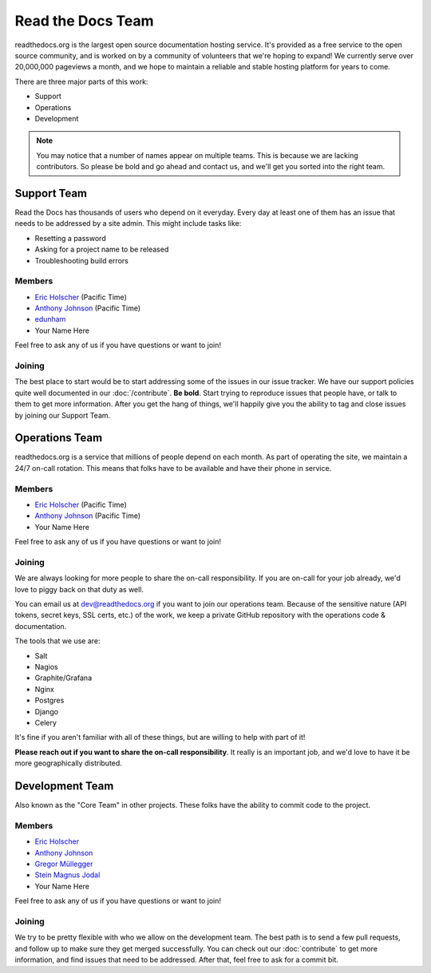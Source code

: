 Read the Docs Team
==================

readthedocs.org is the largest open source documentation hosting service.
It's provided as a free service to the open source community,
and is worked on by a community of volunteers that we're hoping to expand!
We currently serve over 20,000,000 pageviews a month,
and we hope to maintain a reliable and stable hosting platform for years to come.

There are three major parts of this work:

* Support
* Operations
* Development

.. note:: You may notice that a number of names appear on multiple teams.
          This is because we are lacking contributors.
          So please be bold and go ahead and contact us,
          and we'll get you sorted into the right team.

Support Team
------------

Read the Docs has thousands of users who depend on it everyday.
Every day at least one of them has an issue that needs to be addressed by a site admin.
This might include tasks like:

* Resetting a password
* Asking for a project name to be released
* Troubleshooting build errors

Members
~~~~~~~

* `Eric Holscher <https://github.com/ericholscher>`_ (Pacific Time)
* `Anthony Johnson <https://github.com/agjohnson>`_ (Pacific Time)
* `edunham <https://github.com/edunham>`_
* Your Name Here

Feel free to ask any of us if you have questions or want to join!

Joining
~~~~~~~

The best place to start would be to start addressing some of the issues in our issue tracker.
We have our support policies quite well documented in our :doc:`/contribute`.
**Be bold**.
Start trying to reproduce issues that people have,
or talk to them to get more information.
After you get the hang of things,
we'll happily give you the ability to tag and close issues by joining our Support Team.


Operations Team
---------------

readthedocs.org is a service that millions of people depend on each month.
As part of operating the site,
we maintain a 24/7 on-call rotation.
This means that folks have to be available and have their phone in service.

Members
~~~~~~~

* `Eric Holscher <https://github.com/ericholscher>`_ (Pacific Time)
* `Anthony Johnson <https://github.com/agjohnson>`_ (Pacific Time)
* Your Name Here

Feel free to ask any of us if you have questions or want to join!

Joining
~~~~~~~

We are always looking for more people to share the on-call responsibility.
If you are on-call for your job already,
we'd love to piggy back on that duty as well.

You can email us at dev@readthedocs.org if you want to join our operations team.
Because of the sensitive nature (API tokens, secret keys, SSL certs, etc.) of the work,
we keep a private GitHub repository with the operations code & documentation.

The tools that we use are:

* Salt
* Nagios
* Graphite/Grafana
* Nginx
* Postgres
* Django
* Celery

It's fine if you aren't familiar with all of these things,
but are willing to help with part of it!

**Please reach out if you want to share the on-call responsibility**.
It really is an important job,
and we'd love to have it be more geographically distributed.

Development Team
----------------

Also known as the "Core Team" in other projects.
These folks have the ability to commit code to the project.

Members
~~~~~~~

* `Eric Holscher <https://github.com/ericholscher>`_
* `Anthony Johnson <https://github.com/agjohnson>`_
* `Gregor Müllegger <https://github.com/gregmuellegger>`_
* `Stein Magnus Jodal <https://github.com/jodal>`_
* Your Name Here

Feel free to ask any of us if you have questions or want to join!

Joining
~~~~~~~

We try to be pretty flexible with who we allow on the development team.
The best path is to send a few pull requests,
and follow up to make sure they get merged successfully.
You can check out our :doc:`contribute` to get more information,
and find issues that need to be addressed.
After that,
feel free to ask for a commit bit.
